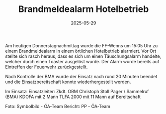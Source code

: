 #+TITLE: Brandmeldealarm Hotelbetrieb
#+DATE: 2025-05-29
#+FACEBOOK_URL: https://facebook.com/ffwenns/posts/1084637677032017

Am heutigen Donnerstagnachmittag wurde die FF-Wenns um 15:05 Uhr zu einem Brandmeldealarm in einem örtlichen Hotelbetrieb alarmiert. Vor Ort stellte sich rasch heraus, dass es sich um einen Täuschungsalarm handelte, welcher durch einen Toaster ausgelöst wurde. Der Alarm wurde bereits auf Eintreffen der Feuerwehr zurückgestellt. 

Nach Kontrolle der BMA wurde der Einsatz nach rund 20 Minuten beendet und die Einsatzbereitschaft konnte wiederhergestellt werden. 

Im Einsatz:
Einsatzleiter: Zkdt. OBM Christoph Stoll
Pager / Sammelruf (BMA) 
KDOFA mit 2 Mann
TLFA 2000 mit 11 Mann auf Bereitschaft

Foto: Symbolbild - ÖA-Team
Bericht: PP - ÖA-Team

